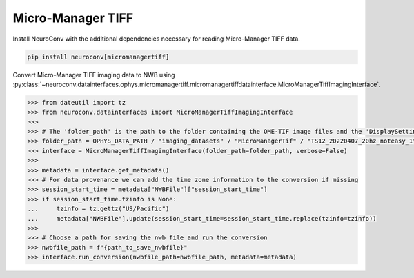 Micro-Manager TIFF
^^^^^^^^^^^^^^^^^^

Install NeuroConv with the additional dependencies necessary for reading Micro-Manager TIFF data.

.. code-block:: bash

    pip install neuroconv[micromanagertiff]

Convert Micro-Manager TIFF imaging data to NWB using
:py:class:`~neuroconv.datainterfaces.ophys.micromanagertiff.micromanagertiffdatainterface.MicroManagerTiffImagingInterface`.

.. code-block:: python

    >>> from dateutil import tz
    >>> from neuroconv.datainterfaces import MicroManagerTiffImagingInterface
    >>>
    >>> # The 'folder_path' is the path to the folder containing the OME-TIF image files and the 'DisplaySettings.json' file with the Micro-Manager properties.
    >>> folder_path = OPHYS_DATA_PATH / "imaging_datasets" / "MicroManagerTif" / "TS12_20220407_20hz_noteasy_1"
    >>> interface = MicroManagerTiffImagingInterface(folder_path=folder_path, verbose=False)
    >>>
    >>> metadata = interface.get_metadata()
    >>> # For data provenance we can add the time zone information to the conversion if missing
    >>> session_start_time = metadata["NWBFile"]["session_start_time"]
    >>> if session_start_time.tzinfo is None:
    ...     tzinfo = tz.gettz("US/Pacific")
    ...     metadata["NWBFile"].update(session_start_time=session_start_time.replace(tzinfo=tzinfo))
    >>>
    >>> # Choose a path for saving the nwb file and run the conversion
    >>> nwbfile_path = f"{path_to_save_nwbfile}"
    >>> interface.run_conversion(nwbfile_path=nwbfile_path, metadata=metadata)
